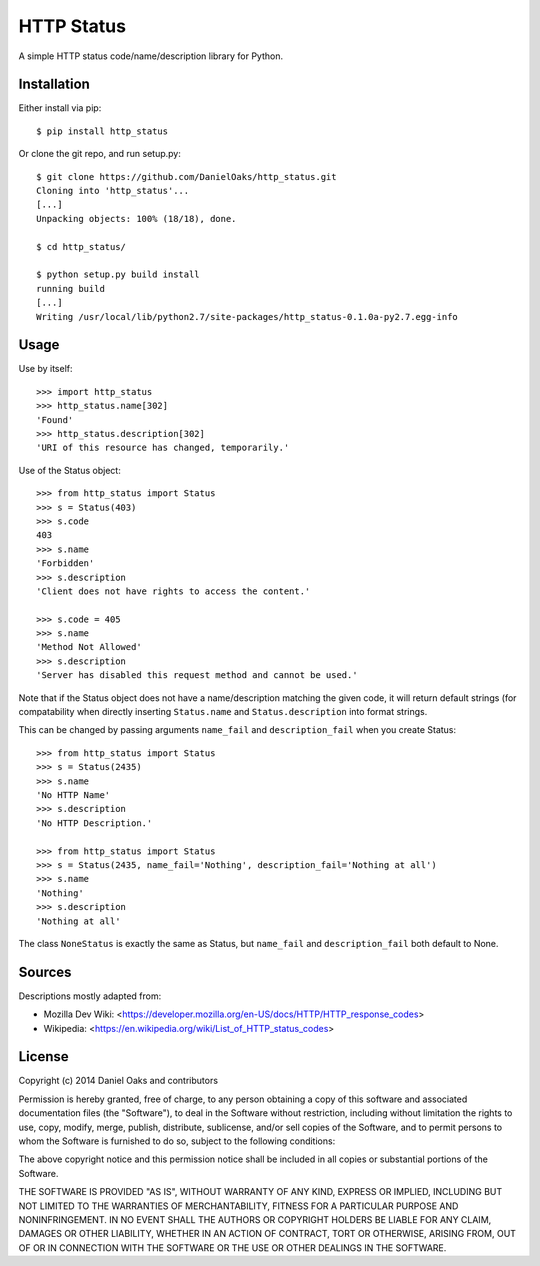 ===========
HTTP Status
===========

A simple HTTP status code/name/description library for Python.

------------
Installation
------------

Either install via pip::

    $ pip install http_status

Or clone the git repo, and run setup.py::

    $ git clone https://github.com/DanielOaks/http_status.git
    Cloning into 'http_status'...
    [...]
    Unpacking objects: 100% (18/18), done.

    $ cd http_status/

    $ python setup.py build install
    running build
    [...]
    Writing /usr/local/lib/python2.7/site-packages/http_status-0.1.0a-py2.7.egg-info

-----
Usage
-----

Use by itself::

    >>> import http_status
    >>> http_status.name[302]
    'Found'
    >>> http_status.description[302]
    'URI of this resource has changed, temporarily.'

Use of the Status object::

    >>> from http_status import Status
    >>> s = Status(403)
    >>> s.code
    403
    >>> s.name
    'Forbidden'
    >>> s.description
    'Client does not have rights to access the content.'

    >>> s.code = 405
    >>> s.name
    'Method Not Allowed'
    >>> s.description
    'Server has disabled this request method and cannot be used.'

Note that if the Status object does not have a name/description matching the
given code, it will return default strings (for compatability when directly
inserting ``Status.name`` and ``Status.description`` into format strings.

This can be changed by passing arguments ``name_fail`` and
``description_fail`` when you create Status::

    >>> from http_status import Status
    >>> s = Status(2435)
    >>> s.name
    'No HTTP Name'
    >>> s.description
    'No HTTP Description.'

    >>> from http_status import Status
    >>> s = Status(2435, name_fail='Nothing', description_fail='Nothing at all')
    >>> s.name
    'Nothing'
    >>> s.description
    'Nothing at all'

The class ``NoneStatus`` is exactly the same as Status, but ``name_fail``
and ``description_fail`` both default to None.

-------
Sources
-------

Descriptions mostly adapted from:

- Mozilla Dev Wiki: <https://developer.mozilla.org/en-US/docs/HTTP/HTTP_response_codes>
- Wikipedia: <https://en.wikipedia.org/wiki/List_of_HTTP_status_codes>

-------
License
-------

Copyright (c) 2014 Daniel Oaks and contributors

Permission is hereby granted, free of charge, to any person obtaining a copy
of this software and associated documentation files (the "Software"), to deal
in the Software without restriction, including without limitation the rights
to use, copy, modify, merge, publish, distribute, sublicense, and/or sell
copies of the Software, and to permit persons to whom the Software is
furnished to do so, subject to the following conditions:

The above copyright notice and this permission notice shall be included in all
copies or substantial portions of the Software.

THE SOFTWARE IS PROVIDED "AS IS", WITHOUT WARRANTY OF ANY KIND, EXPRESS OR
IMPLIED, INCLUDING BUT NOT LIMITED TO THE WARRANTIES OF MERCHANTABILITY,
FITNESS FOR A PARTICULAR PURPOSE AND NONINFRINGEMENT. IN NO EVENT SHALL THE
AUTHORS OR COPYRIGHT HOLDERS BE LIABLE FOR ANY CLAIM, DAMAGES OR OTHER
LIABILITY, WHETHER IN AN ACTION OF CONTRACT, TORT OR OTHERWISE, ARISING FROM,
OUT OF OR IN CONNECTION WITH THE SOFTWARE OR THE USE OR OTHER DEALINGS IN THE
SOFTWARE.
